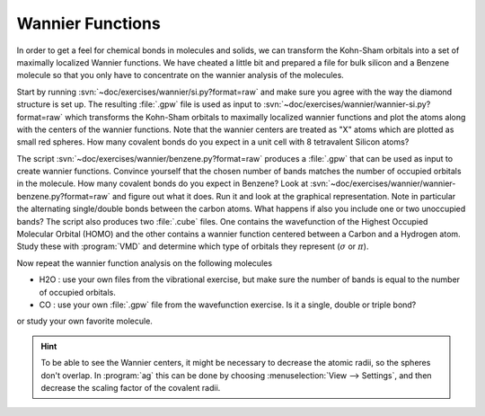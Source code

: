 =================
Wannier Functions
=================

In order to get a feel for chemical bonds in molecules and solids, we
can transform the Kohn-Sham orbitals into a set of maximally localized
Wannier functions.  We have cheated a little bit and prepared a file
for bulk silicon and a Benzene molecule so that you only have to
concentrate on the wannier analysis of the molecules.

Start by running :svn:`~doc/exercises/wannier/si.py?format=raw` and
make sure you agree with the way the diamond structure is set up. The
resulting :file:`.gpw` file is used as input to
:svn:`~doc/exercises/wannier/wannier-si.py?format=raw` which
transforms the Kohn-Sham orbitals to maximally localized wannier
functions and plot the atoms along with the centers of the wannier
functions.  Note that the wannier centers are treated as "X" atoms
which are plotted as small red spheres.  How many covalent bonds do
you expect in a unit cell with 8 tetravalent Silicon atoms?

The script :svn:`~doc/exercises/wannier/benzene.py?format=raw`
produces a :file:`.gpw` that can be used as input to create wannier
functions. Convince yourself that the chosen number of bands matches
the number of occupied orbitals in the molecule.  How many covalent
bonds do you expect in Benzene?  Look at
:svn:`~doc/exercises/wannier/wannier-benzene.py?format=raw` and figure
out what it does. Run it and look at the graphical representation.
Note in particular the alternating single/double bonds between the
carbon atoms.  What happens if also you include one or two unoccupied
bands?  The script also produces two :file:`.cube` files. One contains
the wavefunction of the Highest Occupied Molecular Orbital (HOMO) and
the other contains a wannier function centered between a Carbon and a
Hydrogen atom. Study these with :program:`VMD` and determine which
type of orbitals they represent (:math:`\sigma` or :math:`\pi`).

Now repeat the wannier function analysis on the following molecules

* H2O : use your own files from the vibrational exercise, but make
  sure the number of bands is equal to the number of occupied orbitals.

* CO : use your own :file:`.gpw` file from the wavefunction
  exercise. Is it a single, double or triple bond?

or study your own favorite molecule.

.. hint::
  
  To be able to see the Wannier centers, it might be necessary to
  decrease the atomic radii, so the spheres don't overlap.
  In :program:`ag` this can be done by choosing 
  :menuselection:`View --> Settings`, and
  then decrease the scaling factor of the covalent radii.
